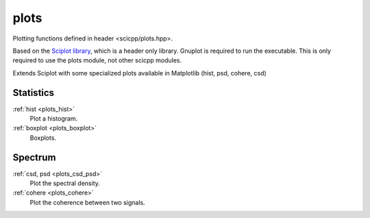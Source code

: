 plots
=============================

Plotting functions defined in header <scicpp/plots.hpp>.

Based on the `Sciplot library <https://sciplot.github.io/>`_, which is a header only library.
Gnuplot is required to run the executable.
This is only required to use the plots module, not other scicpp modules.

Extends Sciplot with some specialized plots available in Matplotlib (hist, psd, cohere, csd)

Statistics
----------------

:ref:`hist <plots_hist>`
    Plot a histogram.

:ref:`boxplot <plots_boxplot>`
    Boxplots.

Spectrum
----------------

:ref:`csd, psd <plots_csd_psd>`
    Plot the spectral density.

:ref:`cohere <plots_cohere>`
    Plot the coherence between two signals.